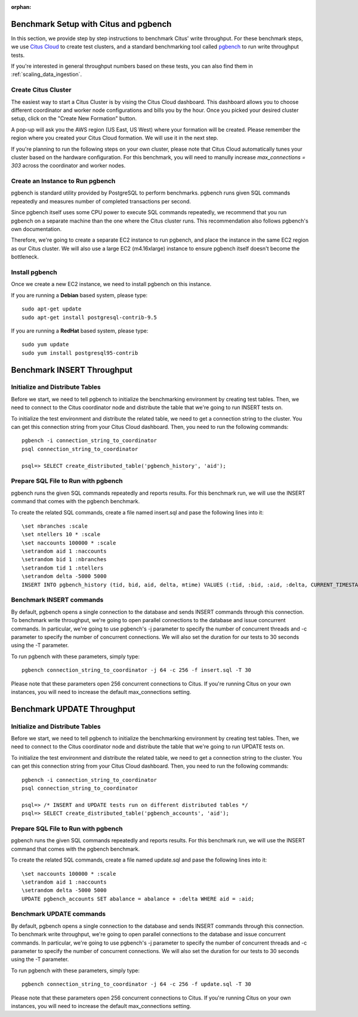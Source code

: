 :orphan:

.. _citus_write_throughput_benchmark:

Benchmark Setup with Citus and pgbench
--------------------------------------

In this section, we provide step by step instructions to benchmark Citus' write throughput. For these benchmark steps, we use `Citus Cloud <https://console.citusdata.com/users/sign_up>`_ to create test clusters, and a standard benchmarking tool called `pgbench  <https://www.postgresql.org/docs/current/static/pgbench.html>`_ to run write throughput tests.

If you're interested in general throughput numbers based on these tests, you can also find them in :ref:`scaling_data_ingestion`.

Create Citus Cluster
~~~~~~~~~~~~~~~~~~~~

The easiest way to start a Citus Cluster is by vising the Citus Cloud dashboard. This dashboard allows you to choose different coordinator and worker node configurations and bills you by the hour. Once you picked your desired cluster setup, click on the "Create New Formation" button.


A pop-up will ask you the AWS region (US East, US West) where your formation will be created. Please remember the region where you created your Citus Cloud formation. We will use it in the next step.

If you're planning to run the following steps on your own cluster, please note that Citus Cloud automatically tunes your cluster based on the hardware configuration. For this benchmark, you will need to manully increase `max_connections = 303` across the coordinator and worker nodes.

Create an Instance to Run pgbench
~~~~~~~~~~~~~~~~~~~~~~~~~~~~~~~~~~

pgbench is standard utility provided by PostgreSQL to perform benchmarks. pgbench runs given SQL commands repeatedly and measures number of completed transactions per second.

Since pgbench itself uses some CPU power to execute SQL commands repeatedly, we recommend that you run pgbench on a separate machine than the one where the Citus cluster runs. This recommendation also follows pgbench's own documentation.

Therefore, we're going to create a separate EC2 instance to run pgbench, and place the instance in the same EC2 region as our Citus cluster. We will also use a large EC2 (m4.16xlarge) instance to ensure pgbench itself doesn't become the bottleneck.

Install pgbench
~~~~~~~~~~~~~~~

Once we create a new EC2 instance, we need to install pgbench on this instance.

If you are running a **Debian** based system, please type::

  sudo apt-get update
  sudo apt-get install postgresql-contrib-9.5

If you are running a **RedHat** based system, please type::

  sudo yum update
  sudo yum install postgresql95-contrib


Benchmark INSERT Throughput
---------------------------

Initialize and Distribute Tables
~~~~~~~~~~~~~~~~~~~~~~~~~~~~~~~~

Before we start, we need to tell pgbench to initialize the benchmarking environment by creating test tables. Then, we need to connect to the Citus coordinator node and distribute the table that we're going to run INSERT tests on.

To initialize the test environment and distribute the related table, we need to get a connection string to the cluster. You can get this connection string from your Citus Cloud dashboard. Then, you need to run the following commands::

  pgbench -i connection_string_to_coordinator
  psql connection_string_to_coordinator
  
  psql=> SELECT create_distributed_table('pgbench_history', 'aid');


Prepare SQL File to Run with pgbench
~~~~~~~~~~~~~~~~~~~~~~~~~~~~~~~~~~~~

pgbench runs the given SQL commands repeatedly and reports results. For this benchmark run, we will use the INSERT command that comes with the pgbench benchmark.

To create the related SQL commands, create a file named insert.sql and pase the following lines into it::

  \set nbranches :scale
  \set ntellers 10 * :scale
  \set naccounts 100000 * :scale
  \setrandom aid 1 :naccounts
  \setrandom bid 1 :nbranches
  \setrandom tid 1 :ntellers
  \setrandom delta -5000 5000
  INSERT INTO pgbench_history (tid, bid, aid, delta, mtime) VALUES (:tid, :bid, :aid, :delta, CURRENT_TIMESTAMP);


Benchmark INSERT commands
~~~~~~~~~~~~~~~~~~~~~~~~~

By default, pgbench opens a single connection to the database and sends INSERT commands through this connection. To benchmark write throughput, we're going to open parallel connections to the database and issue concurrent commands. In particular, we're going to use pgbench's -j parameter to specify the number of concurrent threads and -c parameter to specify the number of concurrent connections. We will also set the duration for our tests to 30 seconds using the -T parameter.

To run pgbench with these parameters, simply type::

  pgbench connection_string_to_coordinator -j 64 -c 256 -f insert.sql -T 30

Please note that these parameters open 256 concurrent connections to Citus. If you're running Citus on your own instances, you will need to increase the default max_connections setting.

.. _citus_update_throughput_benchmark:

Benchmark UPDATE Throughput
---------------------------

Initialize and Distribute Tables
~~~~~~~~~~~~~~~~~~~~~~~~~~~~~~~~

Before we start, we need to tell pgbench to initialize the benchmarking environment by creating test tables. Then, we need to connect to the Citus coordinator node and distribute the table that we're going to run UPDATE tests on.

To initialize the test environment and distribute the related table, we need to get a connection string to the cluster. You can get this connection string from your Citus Cloud dashboard. Then, you need to run the following commands::

  pgbench -i connection_string_to_coordinator
  psql connection_string_to_coordinator
  
  psql=> /* INSERT and UPDATE tests run on different distributed tables */
  psql=> SELECT create_distributed_table('pgbench_accounts', 'aid');


Prepare SQL File to Run with pgbench
~~~~~~~~~~~~~~~~~~~~~~~~~~~~~~~~~~~~

pgbench runs the given SQL commands repeatedly and reports results. For this benchmark run, we will use the INSERT command that comes with the pgbench benchmark.

To create the related SQL commands, create a file named update.sql and pase the following lines into it::

  \set naccounts 100000 * :scale
  \setrandom aid 1 :naccounts
  \setrandom delta -5000 5000
  UPDATE pgbench_accounts SET abalance = abalance + :delta WHERE aid = :aid;


Benchmark UPDATE commands
~~~~~~~~~~~~~~~~~~~~~~~~~

By default, pgbench opens a single connection to the database and sends INSERT commands through this connection. To benchmark write throughput, we're going to open parallel connections to the database and issue concurrent commands. In particular, we're going to use pgbench's -j parameter to specify the number of concurrent threads and -c parameter to specify the number of concurrent connections. We will also set the duration for our tests to 30 seconds using the -T parameter.

To run pgbench with these parameters, simply type::

  pgbench connection_string_to_coordinator -j 64 -c 256 -f update.sql -T 30

Please note that these parameters open 256 concurrent connections to Citus. If you're running Citus on your own instances, you will need to increase the default max_connections setting.
